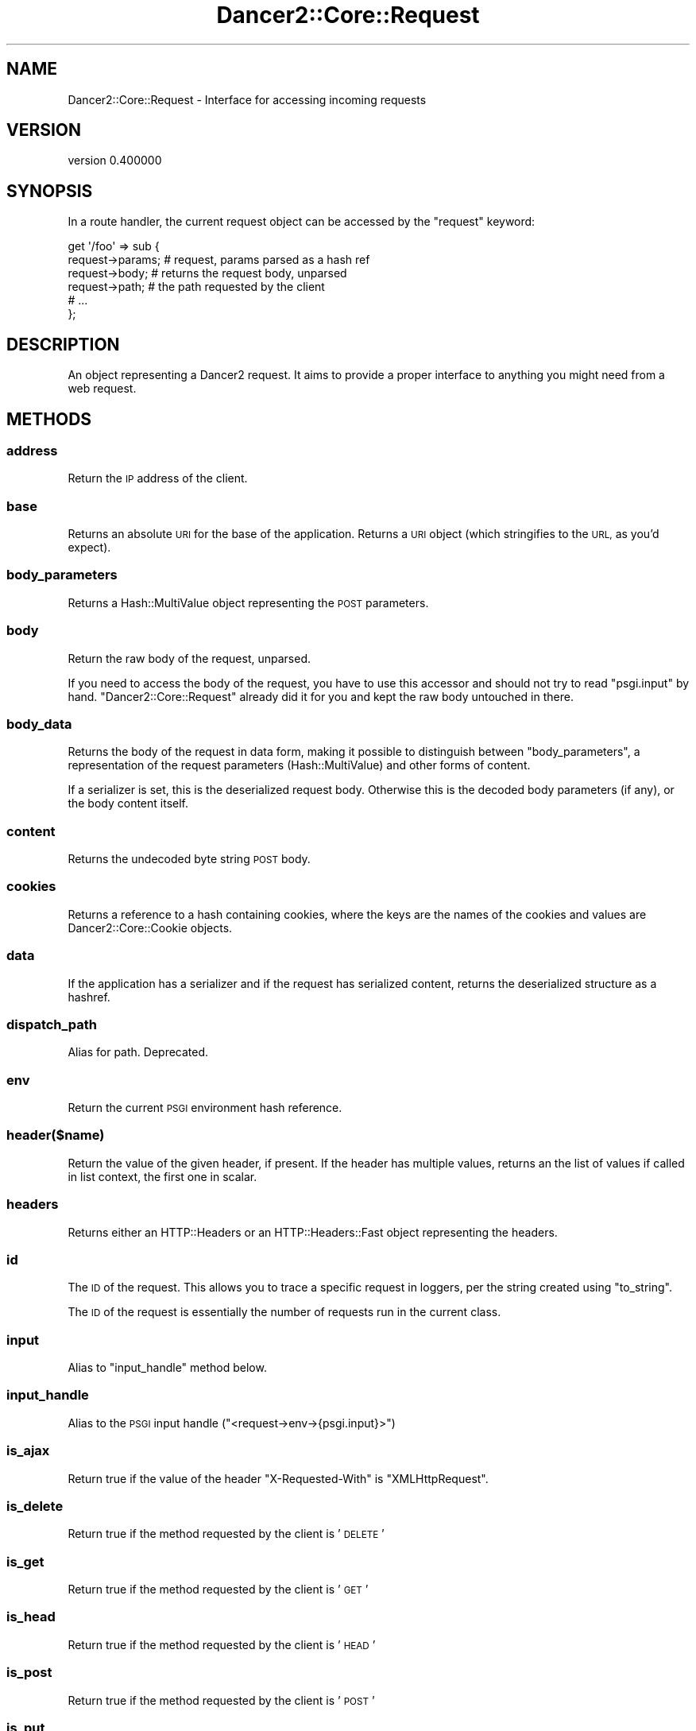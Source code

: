 .\" Automatically generated by Pod::Man 4.12 (Pod::Simple 3.40)
.\"
.\" Standard preamble:
.\" ========================================================================
.de Sp \" Vertical space (when we can't use .PP)
.if t .sp .5v
.if n .sp
..
.de Vb \" Begin verbatim text
.ft CW
.nf
.ne \\$1
..
.de Ve \" End verbatim text
.ft R
.fi
..
.\" Set up some character translations and predefined strings.  \*(-- will
.\" give an unbreakable dash, \*(PI will give pi, \*(L" will give a left
.\" double quote, and \*(R" will give a right double quote.  \*(C+ will
.\" give a nicer C++.  Capital omega is used to do unbreakable dashes and
.\" therefore won't be available.  \*(C` and \*(C' expand to `' in nroff,
.\" nothing in troff, for use with C<>.
.tr \(*W-
.ds C+ C\v'-.1v'\h'-1p'\s-2+\h'-1p'+\s0\v'.1v'\h'-1p'
.ie n \{\
.    ds -- \(*W-
.    ds PI pi
.    if (\n(.H=4u)&(1m=24u) .ds -- \(*W\h'-12u'\(*W\h'-12u'-\" diablo 10 pitch
.    if (\n(.H=4u)&(1m=20u) .ds -- \(*W\h'-12u'\(*W\h'-8u'-\"  diablo 12 pitch
.    ds L" ""
.    ds R" ""
.    ds C` ""
.    ds C' ""
'br\}
.el\{\
.    ds -- \|\(em\|
.    ds PI \(*p
.    ds L" ``
.    ds R" ''
.    ds C`
.    ds C'
'br\}
.\"
.\" Escape single quotes in literal strings from groff's Unicode transform.
.ie \n(.g .ds Aq \(aq
.el       .ds Aq '
.\"
.\" If the F register is >0, we'll generate index entries on stderr for
.\" titles (.TH), headers (.SH), subsections (.SS), items (.Ip), and index
.\" entries marked with X<> in POD.  Of course, you'll have to process the
.\" output yourself in some meaningful fashion.
.\"
.\" Avoid warning from groff about undefined register 'F'.
.de IX
..
.nr rF 0
.if \n(.g .if rF .nr rF 1
.if (\n(rF:(\n(.g==0)) \{\
.    if \nF \{\
.        de IX
.        tm Index:\\$1\t\\n%\t"\\$2"
..
.        if !\nF==2 \{\
.            nr % 0
.            nr F 2
.        \}
.    \}
.\}
.rr rF
.\" ========================================================================
.\"
.IX Title "Dancer2::Core::Request 3"
.TH Dancer2::Core::Request 3 "2022-03-14" "perl v5.30.1" "User Contributed Perl Documentation"
.\" For nroff, turn off justification.  Always turn off hyphenation; it makes
.\" way too many mistakes in technical documents.
.if n .ad l
.nh
.SH "NAME"
Dancer2::Core::Request \- Interface for accessing incoming requests
.SH "VERSION"
.IX Header "VERSION"
version 0.400000
.SH "SYNOPSIS"
.IX Header "SYNOPSIS"
In a route handler, the current request object can be accessed by the
\&\f(CW\*(C`request\*(C'\fR keyword:
.PP
.Vb 6
\&    get \*(Aq/foo\*(Aq => sub {
\&        request\->params; # request, params parsed as a hash ref
\&        request\->body;   # returns the request body, unparsed
\&        request\->path;   # the path requested by the client
\&        # ...
\&    };
.Ve
.SH "DESCRIPTION"
.IX Header "DESCRIPTION"
An object representing a Dancer2 request. It aims to provide a proper
interface to anything you might need from a web request.
.SH "METHODS"
.IX Header "METHODS"
.SS "address"
.IX Subsection "address"
Return the \s-1IP\s0 address of the client.
.SS "base"
.IX Subsection "base"
Returns an absolute \s-1URI\s0 for the base of the application.  Returns a \s-1URI\s0
object (which stringifies to the \s-1URL,\s0 as you'd expect).
.SS "body_parameters"
.IX Subsection "body_parameters"
Returns a Hash::MultiValue object representing the \s-1POST\s0 parameters.
.SS "body"
.IX Subsection "body"
Return the raw body of the request, unparsed.
.PP
If you need to access the body of the request, you have to use this accessor and
should not try to read \f(CW\*(C`psgi.input\*(C'\fR by hand. \f(CW\*(C`Dancer2::Core::Request\*(C'\fR
already did it for you and kept the raw body untouched in there.
.SS "body_data"
.IX Subsection "body_data"
Returns the body of the request in data form, making it possible to distinguish
between \f(CW\*(C`body_parameters\*(C'\fR, a representation of the request parameters
(Hash::MultiValue) and other forms of content.
.PP
If a serializer is set, this is the deserialized request body. Otherwise this is
the decoded body parameters (if any), or the body content itself.
.SS "content"
.IX Subsection "content"
Returns the undecoded byte string \s-1POST\s0 body.
.SS "cookies"
.IX Subsection "cookies"
Returns a reference to a hash containing cookies, where the keys are the names of the
cookies and values are Dancer2::Core::Cookie objects.
.SS "data"
.IX Subsection "data"
If the application has a serializer and if the request has serialized
content, returns the deserialized structure as a hashref.
.SS "dispatch_path"
.IX Subsection "dispatch_path"
Alias for path. Deprecated.
.SS "env"
.IX Subsection "env"
Return the current \s-1PSGI\s0 environment hash reference.
.SS "header($name)"
.IX Subsection "header($name)"
Return the value of the given header, if present. If the header has multiple
values, returns an the list of values if called in list context, the first one
in scalar.
.SS "headers"
.IX Subsection "headers"
Returns either an HTTP::Headers or an HTTP::Headers::Fast object
representing the headers.
.SS "id"
.IX Subsection "id"
The \s-1ID\s0 of the request. This allows you to trace a specific request in loggers,
per the string created using \f(CW\*(C`to_string\*(C'\fR.
.PP
The \s-1ID\s0 of the request is essentially the number of requests run in the current
class.
.SS "input"
.IX Subsection "input"
Alias to \f(CW\*(C`input_handle\*(C'\fR method below.
.SS "input_handle"
.IX Subsection "input_handle"
Alias to the \s-1PSGI\s0 input handle (\f(CW\*(C`<request\->env\->{psgi.input}>\*(C'\fR)
.SS "is_ajax"
.IX Subsection "is_ajax"
Return true if the value of the header \f(CW\*(C`X\-Requested\-With\*(C'\fR is
\&\f(CW\*(C`XMLHttpRequest\*(C'\fR.
.SS "is_delete"
.IX Subsection "is_delete"
Return true if the method requested by the client is '\s-1DELETE\s0'
.SS "is_get"
.IX Subsection "is_get"
Return true if the method requested by the client is '\s-1GET\s0'
.SS "is_head"
.IX Subsection "is_head"
Return true if the method requested by the client is '\s-1HEAD\s0'
.SS "is_post"
.IX Subsection "is_post"
Return true if the method requested by the client is '\s-1POST\s0'
.SS "is_put"
.IX Subsection "is_put"
Return true if the method requested by the client is '\s-1PUT\s0'
.SS "is_options"
.IX Subsection "is_options"
Return true if the method requested by the client is '\s-1OPTIONS\s0'
.SS "logger"
.IX Subsection "logger"
Returns the \f(CW\*(C`psgix.logger\*(C'\fR code reference, if exists.
.SS "method"
.IX Subsection "method"
Return the \s-1HTTP\s0 method used by the client to access the application.
.PP
While this method returns the method string as provided by the environment, it's
better to use one of the following boolean accessors if you want to inspect the
requested method.
.SS "new"
.IX Subsection "new"
The constructor of the class, used internally by Dancer2's core to create request
objects.
.PP
It uses the environment hash table given to build the request object:
.PP
.Vb 1
\&    Dancer2::Core::Request\->new( env => $env );
.Ve
.PP
There are two additional parameters for instantiation:
.IP "\(bu" 4
serializer
.Sp
A serializer object to work with when reading the request body.
.IP "\(bu" 4
body_params
.Sp
Provide body parameters.
.Sp
Used internally when we need to avoid parsing the body again.
.SS "param($key)"
.IX Subsection "param($key)"
Calls the \f(CW\*(C`params\*(C'\fR method below and fetches the key provided.
.SS "params($source)"
.IX Subsection "params($source)"
Called in scalar context, returns a hashref of params, either from the specified
source (see below for more info on that) or merging all sources.
.PP
So, you can use, for instance:
.PP
.Vb 1
\&    my $foo = params\->{foo}
.Ve
.PP
If called in list context, returns a list of key and value pairs, so you could use:
.PP
.Vb 1
\&    my %allparams = params;
.Ve
.PP
Parameters are merged in the following order: query, body, route \- i.e. route
parameters have the highest priority:
.PP
.Vb 1
\&    POST /hello/Ruth?name=Quentin
\&
\&    name=Bobbie
\&
\&    post \*(Aq/hello/:name\*(Aq => sub {
\&        return "Hello, " . route_parameters\->get(\*(Aqname\*(Aq) . "!"; # returns Ruth
\&        return "Hello, " . query_parameters\->get(\*(Aqname\*(Aq) . "!"; # returns Quentin
\&        return "Hello, " . body_parameters\->get(\*(Aqname\*(Aq) . "!";  # returns Bobbie
\&        return "Hello, " . param(\*(Aqname\*(Aq) . "!";                 # returns Ruth
\&    };
.Ve
.PP
The \*(L"query_parameters\*(R", \*(L"route_parameters\*(R", and \*(L"body_parameters\*(R" keywords
provide a Hash::MultiValue result from the three different parameters.
We recommend using these rather than \f(CW\*(C`params\*(C'\fR, because of the potential for
unintentional behaviour \- consider the following request and route handler:
.PP
.Vb 1
\&    POST /artist/104/new\-song
\&
\&    name=Careless Dancing
\&
\&    post \*(Aq/artist/:id/new\-song\*(Aq => sub {
\&      find_artist(param(\*(Aqid\*(Aq))\->create_song(params);
\&      # oops! we just passed id into create_song,
\&      # but we probably only intended to pass name
\&      find_artist(param(\*(Aqid\*(Aq))\->create_song(body_parameters);
\&    };
\&
\&    POST /artist/104/join\-band
\&
\&    id=4
\&    name=Dancing Misfits
\&
\&    post \*(Aq/artist/:id/new\-song\*(Aq => sub {
\&      find_artist(param(\*(Aqid\*(Aq))\->join_band(params);
\&      # oops! we just passed an id of 104 into join_band,
\&      # but we probably should have passed an id of 4
\&    };
.Ve
.SS "parameters"
.IX Subsection "parameters"
Returns a Hash::MultiValue object with merged \s-1GET\s0 and \s-1POST\s0 parameters.
.PP
Parameters are merged in the following order: query, body, route \- i.e. route
parameters have the highest priority \- see \*(L"params\*(R" for how this works, and
associated risks and alternatives.
.SS "path"
.IX Subsection "path"
The path requested by the client, normalized. This is effectively
\&\f(CW\*(C`path_info\*(C'\fR or a single forward \f(CW\*(C`/\*(C'\fR.
.SS "path_info"
.IX Subsection "path_info"
The raw requested path. This could be empty. Use \f(CW\*(C`path\*(C'\fR instead.
.SS "port"
.IX Subsection "port"
Return the port of the server.
.SS "protocol"
.IX Subsection "protocol"
Return the protocol (\fI\s-1HTTP/1.0\s0\fR or \fI\s-1HTTP/1.1\s0\fR) used for the request.
.SS "query_parameters"
.IX Subsection "query_parameters"
Returns a Hash::MultiValue parameters object.
.SS "query_string"
.IX Subsection "query_string"
Returns the portion of the request defining the query itself \- this is
what comes after the \f(CW\*(C`?\*(C'\fR in a \s-1URI.\s0
.SS "raw_body"
.IX Subsection "raw_body"
Alias to \f(CW\*(C`content\*(C'\fR method.
.SS "remote_address"
.IX Subsection "remote_address"
Alias for \f(CW\*(C`address\*(C'\fR method.
.SS "remote_host"
.IX Subsection "remote_host"
Return the remote host of the client. This only works with web servers configured
to do a reverse \s-1DNS\s0 lookup on the client's \s-1IP\s0 address.
.SS "request_method"
.IX Subsection "request_method"
Alias to the \f(CW\*(C`method\*(C'\fR accessor, for backward-compatibility with \f(CW\*(C`CGI\*(C'\fR interface.
.SS "request_uri"
.IX Subsection "request_uri"
Return the raw, undecoded request \s-1URI\s0 path.
.SS "route"
.IX Subsection "route"
Return the route which this request matched.
.SS "scheme"
.IX Subsection "scheme"
Return the scheme of the request
.SS "script_name"
.IX Subsection "script_name"
Return script_name from the environment.
.SS "secure"
.IX Subsection "secure"
Return true or false, indicating whether the connection is secure \- this is
effectively checking if the scheme is \fI\s-1HTTPS\s0\fR or not.
.SS "serializer"
.IX Subsection "serializer"
Returns the optional serializer object used to deserialize request parameters.
.SS "session"
.IX Subsection "session"
Returns the \f(CW\*(C`psgix.session\*(C'\fR hash, if exists.
.SS "session_options"
.IX Subsection "session_options"
Returns the \f(CW\*(C`psgix.session.options\*(C'\fR hash, if exists.
.SS "to_string"
.IX Subsection "to_string"
Return a string representing the request object (e.g., \f(CW\*(C`GET /some/path\*(C'\fR).
.SS "upload($name)"
.IX Subsection "upload($name)"
Context-aware accessor for uploads. It's a wrapper around an access to the hash
table provided by \f(CW\*(C`uploads()\*(C'\fR. It looks at the calling context and returns a
corresponding value.
.PP
If you have many file uploads under the same name, and call \f(CW\*(C`upload(\*(Aqname\*(Aq)\*(C'\fR in
an array context, the accessor will unroll the \s-1ARRAY\s0 ref for you:
.PP
.Vb 1
\&    my @uploads = request\->upload(\*(Aqmany_uploads\*(Aq); # OK
.Ve
.PP
Whereas with a manual access to the hash table, you'll end up with one element
in \f(CW@uploads\fR, being the arrayref:
.PP
.Vb 2
\&    my @uploads = request\->uploads\->{\*(Aqmany_uploads\*(Aq};
\&    # $uploads[0]: ARRAY(0xXXXXX)
.Ve
.PP
That is why this accessor should be used instead of a manual access to
\&\f(CW\*(C`uploads\*(C'\fR.
.SS "uploads"
.IX Subsection "uploads"
Returns a reference to a hash containing uploads. Values can be either a
Dancer2::Core::Request::Upload object, or an arrayref of
Dancer2::Core::Request::Upload
objects.
.PP
You should probably use the \f(CW\*(C`upload($name)\*(C'\fR accessor instead of manually accessing the
\&\f(CW\*(C`uploads\*(C'\fR hash table.
.SS "uri"
.IX Subsection "uri"
An alias to \f(CW\*(C`request_uri\*(C'\fR.
.SS "uri_base"
.IX Subsection "uri_base"
Same thing as \f(CW\*(C`base\*(C'\fR above, except it removes the last trailing slash in the
path if it is the only path.
.PP
This means that if your base is \fIhttp://myserver/\fR, \f(CW\*(C`uri_base\*(C'\fR will return
\&\fIhttp://myserver\fR (notice no trailing slash). This is considered very useful
when using templates to do the following thing:
.PP
.Vb 1
\&    <link rel="stylesheet" href="[% request.uri_base %]/css/style.css" />
.Ve
.SS "uri_for(path, params)"
.IX Subsection "uri_for(path, params)"
Constructs a \s-1URI\s0 from the base and the passed path. If params (hashref) is
supplied, these are added to the query string of the \s-1URI.\s0
.PP
Thus, with the following base:
.PP
.Vb 1
\&    http://localhost:5000/foo
.Ve
.PP
You get the following behavior:
.PP
.Vb 2
\&    my $uri = request\->uri_for(\*(Aq/bar\*(Aq, { baz => \*(Aqbaz\*(Aq });
\&    print $uri; # http://localhost:5000/foo/bar?baz=baz
.Ve
.PP
\&\f(CW\*(C`uri_for\*(C'\fR returns a \s-1URI\s0 object (which can stringify to the value).
.SS "user"
.IX Subsection "user"
Return remote user if defined.
.SS "var"
.IX Subsection "var"
By-name interface to variables stored in this request object.
.PP
.Vb 1
\&  my $stored = $request\->var(\*(Aqsome_variable\*(Aq);
.Ve
.PP
returns the value of 'some_variable', while
.PP
.Vb 1
\&  $request\->var(\*(Aqsome_variable\*(Aq => \*(Aqvalue\*(Aq);
.Ve
.PP
will set it.
.SS "vars"
.IX Subsection "vars"
Access to the internal hash of variables:
.PP
.Vb 1
\&    my $value = $request\->vars\->{\*(Aqmy_key\*(Aq};
.Ve
.PP
You want to use \f(CW\*(C`var\*(C'\fR above.
.SH "Common HTTP request headers"
.IX Header "Common HTTP request headers"
Commonly used client-supplied \s-1HTTP\s0 request headers are available through
specific accessors:
.ie n .IP """accept""" 4
.el .IP "\f(CWaccept\fR" 4
.IX Item "accept"
\&\s-1HTTP\s0 header: \f(CW\*(C`HTTP_ACCEPT\*(C'\fR.
.ie n .IP """accept_charset""" 4
.el .IP "\f(CWaccept_charset\fR" 4
.IX Item "accept_charset"
\&\s-1HTTP\s0 header: \f(CW\*(C`HTTP_ACCEPT_CHARSET\*(C'\fR.
.ie n .IP """accept_encoding""" 4
.el .IP "\f(CWaccept_encoding\fR" 4
.IX Item "accept_encoding"
\&\s-1HTTP\s0 header: \f(CW\*(C`HTTP_ACCEPT_ENCODING\*(C'\fR.
.ie n .IP """accept_language""" 4
.el .IP "\f(CWaccept_language\fR" 4
.IX Item "accept_language"
\&\s-1HTTP\s0 header: \f(CW\*(C`HTTP_ACCEPT_LANGUAGE\*(C'\fR.
.ie n .IP """agent""" 4
.el .IP "\f(CWagent\fR" 4
.IX Item "agent"
Alias for \f(CW\*(C`user_agent\*(C'\fR) below.
.ie n .IP """connection""" 4
.el .IP "\f(CWconnection\fR" 4
.IX Item "connection"
\&\s-1HTTP\s0 header: \f(CW\*(C`HTTP_CONNECTION\*(C'\fR.
.ie n .IP """content_encoding""" 4
.el .IP "\f(CWcontent_encoding\fR" 4
.IX Item "content_encoding"
\&\s-1HTTP\s0 header: \f(CW\*(C`HTTP_CONTENT_ENCODING\*(C'\fR.
.ie n .IP """content_length""" 4
.el .IP "\f(CWcontent_length\fR" 4
.IX Item "content_length"
\&\s-1HTTP\s0 header: \f(CW\*(C`HTTP_CONTENT_LENGTH\*(C'\fR.
.ie n .IP """content_type""" 4
.el .IP "\f(CWcontent_type\fR" 4
.IX Item "content_type"
\&\s-1HTTP\s0 header: \f(CW\*(C`HTTP_CONTENT_TYPE\*(C'\fR.
.ie n .IP """forwarded_for_address""" 4
.el .IP "\f(CWforwarded_for_address\fR" 4
.IX Item "forwarded_for_address"
\&\s-1HTTP\s0 header: \f(CW\*(C`HTTP_X_FORWARDED_FOR\*(C'\fR.
.ie n .IP """forwarded_host""" 4
.el .IP "\f(CWforwarded_host\fR" 4
.IX Item "forwarded_host"
\&\s-1HTTP\s0 header: \f(CW\*(C`HTTP_X_FORWARDED_HOST\*(C'\fR.
.ie n .IP """forwarded_protocol""" 4
.el .IP "\f(CWforwarded_protocol\fR" 4
.IX Item "forwarded_protocol"
One of either \f(CW\*(C`HTTP_X_FORWARDED_PROTOCOL\*(C'\fR, \f(CW\*(C`HTTP_X_FORWARDED_PROTO\*(C'\fR, or
\&\f(CW\*(C`HTTP_FORWARDED_PROTO\*(C'\fR.
.ie n .IP """host""" 4
.el .IP "\f(CWhost\fR" 4
.IX Item "host"
Checks whether we are behind a proxy using the \f(CW\*(C`behind_proxy\*(C'\fR
configuration option, and if so returns the first
\&\f(CW\*(C`HTTP_X_FORWARDED_HOST\*(C'\fR, since this is a comma separated list.
.Sp
If you have not configured that you are behind a proxy, it returns \s-1HTTP\s0
header \f(CW\*(C`HTTP_HOST\*(C'\fR.
.ie n .IP """keep_alive""" 4
.el .IP "\f(CWkeep_alive\fR" 4
.IX Item "keep_alive"
\&\s-1HTTP\s0 header: \f(CW\*(C`HTTP_KEEP_ALIVE\*(C'\fR.
.ie n .IP """referer""" 4
.el .IP "\f(CWreferer\fR" 4
.IX Item "referer"
\&\s-1HTTP\s0 header: \f(CW\*(C`HTTP_REFERER\*(C'\fR.
.ie n .IP """user_agent""" 4
.el .IP "\f(CWuser_agent\fR" 4
.IX Item "user_agent"
\&\s-1HTTP\s0 header: \f(CW\*(C`HTTP_USER_AGENT\*(C'\fR.
.ie n .IP """x_requested_with""" 4
.el .IP "\f(CWx_requested_with\fR" 4
.IX Item "x_requested_with"
\&\s-1HTTP\s0 header: \f(CW\*(C`HTTP_X_REQUESTED_WITH\*(C'\fR.
.SH "Fetching only params from a given source"
.IX Header "Fetching only params from a given source"
If a required source isn't specified, a mixed hashref (or list of key value
pairs, in list context) will be returned; this will contain params from all
sources (route, query, body).
.PP
In practical terms, this means that if the param \f(CW\*(C`foo\*(C'\fR is passed both on the
querystring and in a \s-1POST\s0 body, you can only access one of them.
.PP
If you want to see only params from a given source, you can say so by passing
the \f(CW$source\fR param to \f(CW\*(C`params()\*(C'\fR:
.PP
.Vb 3
\&    my %querystring_params = params(\*(Aqquery\*(Aq);
\&    my %route_params       = params(\*(Aqroute\*(Aq);
\&    my %post_params        = params(\*(Aqbody\*(Aq);
.Ve
.PP
If source equals \f(CW\*(C`route\*(C'\fR, then only params parsed from the route pattern
are returned.
.PP
If source equals \f(CW\*(C`query\*(C'\fR, then only params parsed from the query string are
returned.
.PP
If source equals \f(CW\*(C`body\*(C'\fR, then only params sent in the request body will be
returned.
.PP
If another value is given for \f(CW$source\fR, then an exception is triggered.
.SH "EXTRA SPEED"
.IX Header "EXTRA SPEED"
If Dancer2::Core::Request detects the following modules as installed,
it will use them to speed things up:
.IP "\(bu" 4
URL::Encode::XS
.IP "\(bu" 4
CGI::Deurl::XS
.SH "AUTHOR"
.IX Header "AUTHOR"
Dancer Core Developers
.SH "COPYRIGHT AND LICENSE"
.IX Header "COPYRIGHT AND LICENSE"
This software is copyright (c) 2022 by Alexis Sukrieh.
.PP
This is free software; you can redistribute it and/or modify it under
the same terms as the Perl 5 programming language system itself.
